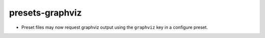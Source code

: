 presets-graphviz
----------------

* Preset files may now request graphviz output using the ``graphviz`` key
  in a configure preset.
